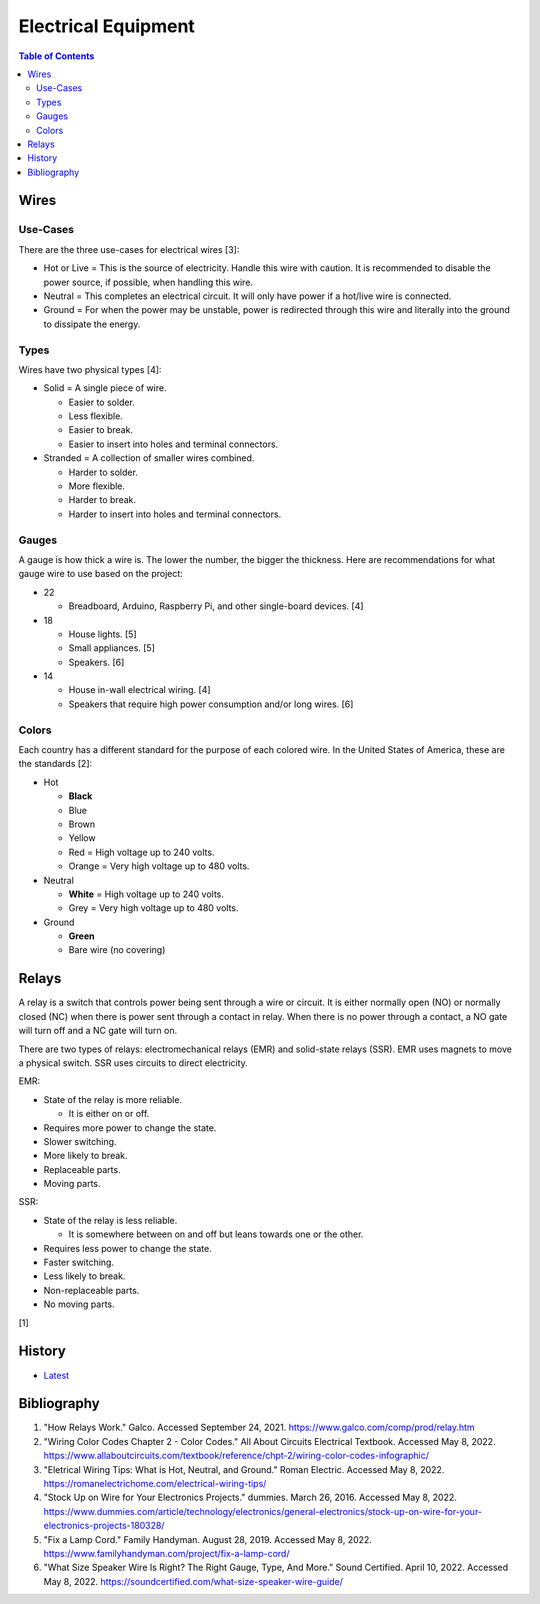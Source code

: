 Electrical Equipment
====================

.. contents:: Table of Contents

Wires
-----

Use-Cases
~~~~~~~~~

There are the three use-cases for electrical wires [3]:

-  Hot or Live = This is the source of electricity. Handle this wire with caution. It is recommended to disable the power source, if possible, when handling this wire.
-  Neutral = This completes an electrical circuit. It will only have power if a hot/live wire is connected.
-  Ground = For when the power may be unstable, power is redirected through this wire and literally into the ground to dissipate the energy.

Types
~~~~~

Wires have two physical types [4]:

-  Solid = A single piece of wire.

   -  Easier to solder.
   -  Less flexible.
   -  Easier to break.
   -  Easier to insert into holes and terminal connectors.

-  Stranded = A collection of smaller wires combined.

   -  Harder to solder.
   -  More flexible.
   -  Harder to break.
   -  Harder to insert into holes and terminal connectors.

Gauges
~~~~~~

A gauge is how thick a wire is. The lower the number, the bigger the thickness. Here are recommendations for what gauge wire to use based on the project:

-  22

   -  Breadboard, Arduino, Raspberry Pi, and other single-board devices. [4]

-  18

   -  House lights. [5]
   -  Small appliances. [5]
   -  Speakers. [6]

-  14

   -  House in-wall electrical wiring. [4]
   -  Speakers that require high power consumption and/or long wires. [6]

Colors
~~~~~~

Each country has a different standard for the purpose of each colored wire. In the United States of America, these are the standards [2]:

-  Hot

   -  **Black**
   -  Blue
   -  Brown
   -  Yellow
   -  Red = High voltage up to 240 volts.
   -  Orange = Very high voltage up to 480 volts.

-  Neutral

   -  **White** = High voltage up to 240 volts.
   -  Grey = Very high voltage up to 480 volts.

-  Ground

   -  **Green**
   -  Bare wire (no covering)

Relays
------

A relay is a switch that controls power being sent through a wire or circuit. It is either normally open (NO) or normally closed (NC) when there is power sent through a contact in relay. When there is no power through a contact, a NO gate will turn off and a NC gate will turn on.

There are two types of relays: electromechanical relays (EMR) and solid-state relays (SSR). EMR uses magnets to move a physical switch. SSR uses circuits to direct electricity.

EMR:

-  State of the relay is more reliable.

   -  It is either on or off.

-  Requires more power to change the state.
-  Slower switching.
-  More likely to break.
-  Replaceable parts.
-  Moving parts.

SSR:

-  State of the relay is less reliable.

   -  It is somewhere between on and off but leans towards one or the other.

-  Requires less power to change the state.
-  Faster switching.
-  Less likely to break.
-  Non-replaceable parts.
-  No moving parts.

[1]

History
-------

-  `Latest <https://github.com/LukeShortCloud/rootpages/commits/main/src/computer_hardware/electrical_equipment.rst>`__

Bibliography
------------

1. "How Relays Work." Galco. Accessed September 24, 2021. https://www.galco.com/comp/prod/relay.htm
2. "Wiring Color Codes Chapter 2 - Color Codes." All About Circuits Electrical Textbook. Accessed May 8, 2022. https://www.allaboutcircuits.com/textbook/reference/chpt-2/wiring-color-codes-infographic/
3. "Eletrical Wiring Tips: What is Hot, Neutral, and Ground." Roman Electric. Accessed May 8, 2022. https://romanelectrichome.com/electrical-wiring-tips/
4. "Stock Up on Wire for Your Electronics Projects." dummies. March 26, 2016. Accessed May 8, 2022. https://www.dummies.com/article/technology/electronics/general-electronics/stock-up-on-wire-for-your-electronics-projects-180328/
5. "Fix a Lamp Cord." Family Handyman. August 28, 2019. Accessed May 8, 2022. https://www.familyhandyman.com/project/fix-a-lamp-cord/
6. "What Size Speaker Wire Is Right? The Right Gauge, Type, And More." Sound Certified. April 10, 2022. Accessed May 8, 2022. https://soundcertified.com/what-size-speaker-wire-guide/
